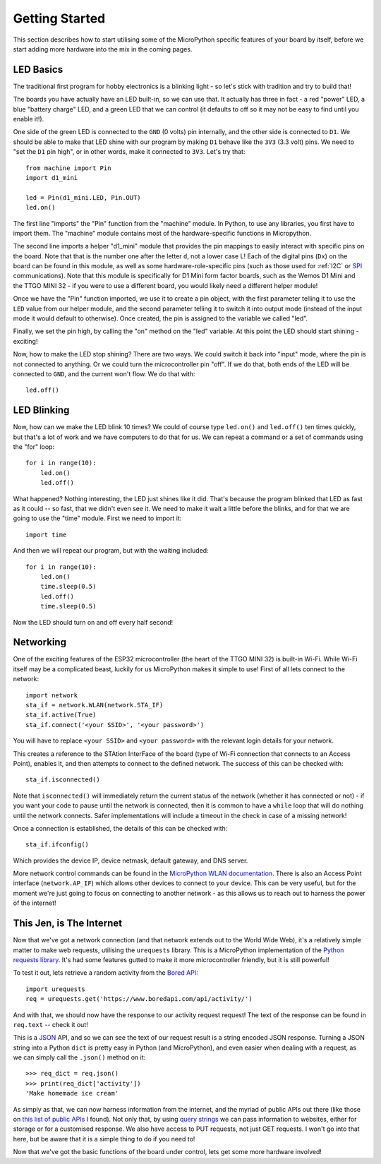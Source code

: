 Getting Started
***************

This section describes how to start utilising some of the MicroPython specific
features of your board by itself, before we start adding more hardware into the
mix in the coming pages.

LED Basics
==========

The traditional first program for hobby electronics is a blinking light - so
let's stick with tradition and try to build that!

The boards you have actually have an LED built-in, so we can use that. It
actually has three in fact - a red "power" LED, a blue "battery charge" LED,
and a green LED that we can control (it defaults to off so it may not be easy
to find until you enable it!).

One side of the green LED is connected to the ``GND`` (0 volts) pin internally,
and the other side is connected to ``D1``. We should be able to make that LED
shine with our program by making ``D1`` behave like the ``3V3`` (3.3 volt)
pins. We need to "set the ``D1`` pin high", or in other words, make it
connected to ``3V3``. Let's try that::

    from machine import Pin
    import d1_mini

    led = Pin(d1_mini.LED, Pin.OUT)
    led.on()

The first line "imports" the "Pin" function from the "machine" module. In
Python, to use any libraries, you first have to import them. The "machine"
module contains most of the hardware-specific functions in Micropython.

The second line imports a helper "d1_mini" module that provides the pin
mappings to easily interact with specific pins on the board. Note that that is
the number one after the letter ``d``, not a lower case L!
Each of the digital pins (``Dx``) on the board can be found in this module, as
well as some hardware-role-specific pins (such as those used for :ref:`I2C` or
`SPI`_ communications). Note that this module is specifically for D1 Mini form
factor boards, such as the Wemos D1 Mini and the TTGO MINI 32 - if you were to
use a different board, you would likely need a different helper module!

.. _SPI: https://learn.sparkfun.com/tutorials/serial-peripheral-interface-spi/all

Once we have the "Pin" function imported, we use it to create a pin object,
with the first parameter telling it to use the ``LED`` value from our helper
module, and the second parameter telling it to switch it into output mode
(instead of the input mode it would default to otherwise). Once
created, the pin is assigned to the variable we called "led".

Finally, we set the pin high, by calling the "on" method on the "led"
variable. At this point the LED should start shining - exciting!

Now, how to make the LED stop shining? There are two ways. We could switch it
back into "input" mode, where the pin is not connected to anything. Or we could
turn the microcontroller pin "off". If we do that, both ends of the LED will be
connected to ``GND``, and the current won't flow. We do that with::

    led.off()


LED Blinking
============

Now, how can we make the LED blink 10 times? We could of course type
``led.on()`` and ``led.off()`` ten times quickly, but that's a lot of work
and we have computers to do that for us. We can repeat a command or a set of
commands using the "for" loop::

    for i in range(10):
        led.on()
        led.off()

What happened? Nothing interesting, the LED just shines like it did. That's
because the program blinked that LED as fast as it could -- so fast, that we
didn't even see it. We need to make it wait a little before the blinks, and for
that we are going to use the "time" module. First we need to import it::

    import time

And then we will repeat our program, but with the waiting included::

    for i in range(10):
        led.on()
        time.sleep(0.5)
        led.off()
        time.sleep(0.5)

Now the LED should turn on and off every half second!


Networking
==========

One of the exciting features of the ESP32 microcontroller (the heart of the
TTGO MINI 32) is built-in Wi-Fi. While Wi-Fi itself may be a complicated
beast, luckily for us MicroPython makes it simple to use! First of all lets
connect to the network::

    import network
    sta_if = network.WLAN(network.STA_IF)
    sta_if.active(True)
    sta_if.connect('<your SSID>', '<your password>')

You will have to replace ``<your SSID>`` and ``<your password>`` with the
relevant login details for your network.

This creates a reference to the STAtion InterFace of the board (type of
Wi-Fi connection that connects to an Access Point), enables it, and then
attempts to connect to the defined network. The success of this can be checked
with::

    sta_if.isconnected()

Note that ``isconnected()`` will immediately return the current status of the
network (whether it has connected or not) - if you want your code to pause
until the network is connected, then it is common to have a ``while`` loop that
will do nothing until the network connects. Safer implementations will include
a timeout in the check in case of a missing network!

Once a connection is established, the details of this can be checked with::

    sta_if.ifconfig()

Which provides the device IP, device netmask, default gateway, and DNS server.

More network control commands can be found in the
`MicroPython WLAN documentation`_. There is also an Access Point interface
(``network.AP_IF``) which allows other devices to connect to your device. This
can be very useful, but for the moment we're just going to focus on connecting
to another network - as this allows us to reach out to harness the power of the
internet!

.. _`MicroPython WLAN documentation`: http://docs.micropython.org/en/latest/library/network.WLAN.html

.. _`Internet Requests`:

This Jen, is The Internet
=========================

Now that we've got a network connection (and that network extends out to the
World Wide Web), it's a relatively simple matter to make web requests,
utilising the ``urequests`` library. This is a MicroPython implementation of
the `Python requests library`_. It's had some features gutted to make it more
microcontroller friendly, but it is still powerful!

.. _`Python requests library`: https://2.python-requests.org/en/master/

To test it out, lets retrieve a random activity from the `Bored API`_::

    import urequests
    req = urequests.get('https://www.boredapi.com/api/activity/')

.. _`Bored API`: https://www.boredapi.com/

And with that, we should now have the response to our activity request request!
The text of the response can be found in ``req.text`` -- check it out!

This is a `JSON`_ API, and so we can see the text of our request result is a
string encoded JSON response. Turning a JSON string into a Python ``dict`` is
pretty easy in Python (and MicroPython), and even easier when dealing with a
request, as we can simply call the ``.json()`` method on it::

    >>> req_dict = req.json()
    >>> print(req_dict['activity'])
    'Make homemade ice cream'

.. _`JSON`: https://www.json.org/

As simply as that, we can now harness information from the internet, and the
myriad of public APIs out there (like those on `this list of public APIs`_ I
found). Not only that, by using `query strings`_ we can pass information to
websites, either for storage or for a customised response. We also have access
to PUT requests, not just GET requests. I won't go into that here, but be aware
that it is a simple thing to do if you need to!

.. _`this list of public APIs`: https://github.com/public-apis/public-apis
.. _`query strings`: https://en.wikipedia.org/wiki/Query_string

Now that we've got the basic functions of the board under control, lets get
some more hardware involved!
